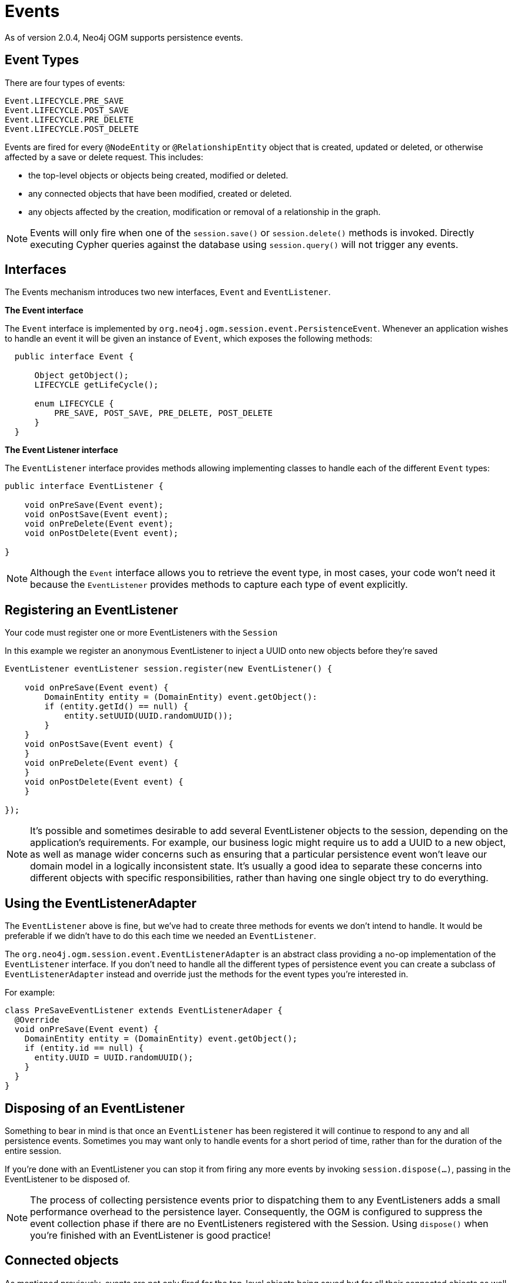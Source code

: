 [[reference_programming-model_events]]
= Events

As of version 2.0.4, Neo4j OGM supports persistence events.

== Event Types

There are four types of events:

  Event.LIFECYCLE.PRE_SAVE
  Event.LIFECYCLE.POST_SAVE
  Event.LIFECYCLE.PRE_DELETE
  Event.LIFECYCLE.POST_DELETE

Events are fired for every `@NodeEntity` or `@RelationshipEntity` object that is created, updated or deleted, or otherwise affected by a save or delete request. This includes:

 - the top-level objects or objects being created, modified or deleted.
 - any connected objects that have been modified, created or deleted.
 - any objects affected by the creation, modification or removal of a relationship in the graph.

[NOTE]
====
Events will only fire when one of the `session.save()` or `session.delete()` methods is invoked.
Directly executing Cypher queries against the database using `session.query()` will not trigger any events.
====

== Interfaces
The Events mechanism introduces two new interfaces, `Event` and `EventListener`.

*The Event interface*

The `Event` interface is implemented by `org.neo4j.ogm.session.event.PersistenceEvent`.
Whenever an application wishes to handle an event it will be given an instance of `Event`, which exposes the following methods:

[source,java]
----
  public interface Event {

      Object getObject();
      LIFECYCLE getLifeCycle();

      enum LIFECYCLE {
          PRE_SAVE, POST_SAVE, PRE_DELETE, POST_DELETE
      }
  }
----

*The Event Listener interface*

The `EventListener` interface provides methods allowing implementing classes to handle each of the different `Event` types:

[source,java]
----
public interface EventListener {

    void onPreSave(Event event);
    void onPostSave(Event event);
    void onPreDelete(Event event);
    void onPostDelete(Event event);

}
----

[NOTE]
====
Although the `Event` interface allows you to retrieve the event type, in most cases, your code won't need it because the `EventListener` provides methods to capture each type of event explicitly.
====

== Registering an EventListener

Your code must register one or more EventListeners with the `Session`

In this example we register an anonymous EventListener to inject a UUID onto new objects before they're saved

[source,java]
----
EventListener eventListener session.register(new EventListener() {

    void onPreSave(Event event) {
        DomainEntity entity = (DomainEntity) event.getObject():
        if (entity.getId() == null) {
            entity.setUUID(UUID.randomUUID());
        }
    }
    void onPostSave(Event event) {
    }
    void onPreDelete(Event event) {
    }
    void onPostDelete(Event event) {
    }

});
----

[NOTE]
====
It’s possible and sometimes desirable to add several EventListener objects to the session, depending on the application’s requirements. For example, our business logic might require us to add a UUID to a new object, as well as manage wider concerns such as ensuring that a particular persistence event won’t leave our domain model in a logically inconsistent state. It’s usually a good idea to separate these concerns into different objects with specific responsibilities, rather than having one single object try to do everything.
====

== Using the EventListenerAdapter
The `EventListener` above is fine, but we've had to create three methods for events we don't intend to handle.
It would be preferable if we didn't have to do this each time we needed an `EventListener`.

The `org.neo4j.ogm.session.event.EventListenerAdapter` is an abstract class providing a no-op implementation of the `EventListener` interface.
If you don't need to handle all the different types of persistence event you can create a subclass of `EventListenerAdapter` instead and override just the methods for the event types you're interested in.

For example:

[source,java]
----
class PreSaveEventListener extends EventListenerAdaper {
  @Override
  void onPreSave(Event event) {
    DomainEntity entity = (DomainEntity) event.getObject();
    if (entity.id == null) {
      entity.UUID = UUID.randomUUID();
    }
  }
}
----

== Disposing of an EventListener

Something to bear in mind is that once an `EventListener` has been registered it will continue to respond to any and all persistence events.  Sometimes you may want only to handle events for a short period of time, rather than for the duration of the entire session.

If you're done with an EventListener you can stop it from firing any more events by invoking `session.dispose(...)`, passing in the EventListener to be disposed of.

[NOTE]
====
The process of collecting persistence events prior to dispatching them to any EventListeners adds a small performance overhead to the persistence layer. Consequently, the OGM is configured to suppress the event collection phase if there are no EventListeners registered with the Session. Using `dispose()` when you're finished with an EventListener is good practice!
====

== Connected objects

As mentioned previously, events are not only fired for the top-level objects being saved but for all their connected objects as well.

Connected objects are any objects reachable in the domain model from the top-level object being saved. Connected objects can be many levels deep in the domain model graph.

In this way, the Events mechanism allows us to capture events for objects that we didn't explicitly save ourselves.

[source,java]
----
// initialise the graph
Folder folder = new Folder("folder");
Document a = new Document("a");
Document b = new Document("b");
folder.addDocuments(a, b);

session.save(folder);

// change the names of both documents and save one of them
a.setName("A");
b.setName("B");

// because `b` is reachable from `a` (via the common shared folder) they will both be persisted,
// with PRE_SAVE and POST_SAVE events being fired for each of them
session.save(a);
----

== Events and Types

When we delete a Type, all the nodes with a label corresponding to that Type are deleted in the graph.
The affected objects are not enumerated by the Events mechanism (they may not even be known).
Instead, `_DELETE` events will be raised for the Type:

[source,java]
----
    // 2 events will be fired when the type is deleted.
    // - PRE_DELETE Document.class
    // - POST_DELETE Document.class
    session.delete(Document.class);
----

== Events and Collections

When saving or deleting a collection of objects, separate events are fired for each object in the collection, rather than for the collection itself.

[source,java]
----
Document a = new Document("a");
Document b = new Document("b");

// 4 events will be fired when the collection is saved.
// - PRE_SAVE a
// - PRE_SAVE b
// - POST_SAVE a
// - POST_SAVE b

session.save(Arrays.asList(a, b));
----

== Event ordering

Events are partially ordered. `PRE_` events are guaranteed to fire before any `POST_` event within the same `save` or `delete` request.
However, the *internal* ordering of the `PRE_` events and `POST_` events with the request is undefined.

.Example: Partial ordering of events
[source,java]
----

Document a = new Document("a");
Document b = new Document("b");

// Although the save order of objects is implied by the request, the PRE_SAVE event for `b`
// may be fired before the PRE_SAVE event for `a`, and similarly for the POST_SAVE events.
// However, all PRE_SAVE events will be fired before any POST_SAVE event.

session.save(Arrays.asList(a, b));
----

== Relationship events

The previous examples show how events fire when the underlying *node* representing an entity is updated or deleted in the graph.
Events are also fired when a save or delete request results in the modification, addition or deletion of a *relationship* in the graph.

For example, if you delete a Document object that is a member of a Folder's documents collection, events will be fired for the Document as well as the Folder, to reflect the fact that the relationship between the folder and the document has been removed in the graph

.Example: Deleting a Document attached to a Folder
[source,java]
----
Folder folder = new Folder();
Document a = new Document("a");
folder.addDocuments(a);
session.save(folder);

// When we delete the document, the following events will be fired
// - PRE_DELETE a
// - POST_DELETE a
// - PRE_SAVE folder  <1>
// - POST_SAVE folder
session.delete(a);
----

<1> Note that the `folder` events are `_SAVE` events, not `_DELETE` events. The `folder` was not deleted.

[WARNING]
====
The event mechanism does not try to synchronise your domain model.
In this example, the folder is still holding a reference to the Document, even though it no longer exists in the graph.
As always, your code must take care of domain model synchronisation.
====

== Event uniqueness

The event mechanism guarantees to not fire more than one event of the same type for an object in a save or delete request.

.Example: Multiple changes, single event of each type
[source,java]
----
 // Even though we're making changes to both the folder node, and its relationships,
 // only one PRE_SAVE and one POST_SAVE event will be fired.
 folder.removeDocument(a);
 folder.setName("newFolder");
 session.save(folder);
----


////
== Integration with Spring Data Neo4j

The OGM events mechanism has been designed to integrate easily with Spring Data Neo4j. Please refer to the Spring Data Neo4j documentation for details of how to integrate OGM Events with the SDN event mechanism.////

